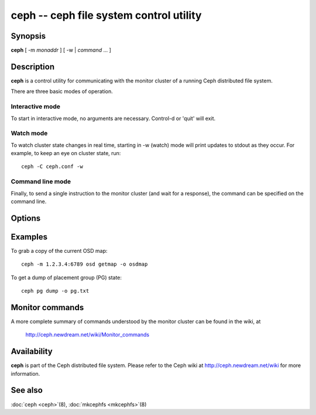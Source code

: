 ==========================================
 ceph -- ceph file system control utility
==========================================

.. program:: ceph

Synopsis
========

| **ceph** [ -m *monaddr* ] [ -w | *command* ... ]


Description
===========

**ceph** is a control utility for communicating with the monitor
cluster of a running Ceph distributed file system.

There are three basic modes of operation.

Interactive mode
----------------

To start in interactive mode, no arguments are necessary. Control-d or
'quit' will exit.

Watch mode
----------

To watch cluster state changes in real time, starting in -w (watch)
mode will print updates to stdout as they occur. For example, to keep
an eye on cluster state, run::

       ceph -C ceph.conf -w

Command line mode
-----------------

Finally, to send a single instruction to the monitor cluster (and wait
for a response), the command can be specified on the command line.


Options
=======

.. option:: -i infile

   will specify an input file to be passed along as a payload with the
   command to the monitor cluster. This is only used for specific
   monitor commands.

.. option:: -o outfile

   will write any payload returned by the monitor cluster with its
   reply to outfile.  Only specific monitor commands (e.g. osd getmap)
   return a payload.

.. option:: -c ceph.conf, --conf=ceph.conf

   Use ceph.conf configuration file instead of the default
   /etc/ceph/ceph.conf to determine monitor addresses during startup.

.. option:: -m monaddress[:port]

   Connect to specified monitor (instead of looking through ceph.conf).


Examples
========

To grab a copy of the current OSD map::

       ceph -m 1.2.3.4:6789 osd getmap -o osdmap

To get a dump of placement group (PG) state::

       ceph pg dump -o pg.txt


Monitor commands
================

A more complete summary of commands understood by the monitor cluster can be found in the
wiki, at

       http://ceph.newdream.net/wiki/Monitor_commands


Availability
============

**ceph** is part of the Ceph distributed file system. Please refer to the Ceph wiki at
http://ceph.newdream.net/wiki for more information.


See also
========

:doc:`ceph <ceph>`\(8),
:doc:`mkcephfs <mkcephfs>`\(8)
